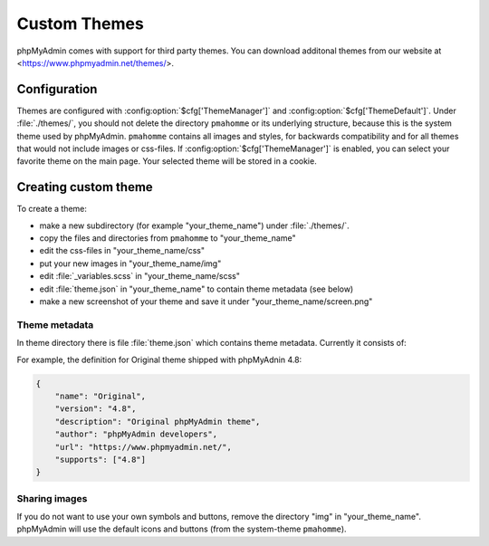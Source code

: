 .. _themes:

Custom Themes
=============

phpMyAdmin comes with support for third party themes. You can download
additonal themes from our website at <https://www.phpmyadmin.net/themes/>.

Configuration
-------------

Themes are configured with :config:option:`$cfg['ThemeManager']` and
:config:option:`$cfg['ThemeDefault']`.  Under :file:`./themes/`, you should not
delete the directory ``pmahomme`` or its underlying structure, because this is
the system theme used by phpMyAdmin. ``pmahomme`` contains all images and
styles, for backwards compatibility and for all themes that would not include
images or css-files.  If :config:option:`$cfg['ThemeManager']` is enabled, you
can select your favorite theme on the main page. Your selected theme will be
stored in a cookie.

Creating custom theme
---------------------

To create a theme:

* make a new subdirectory (for example "your\_theme\_name") under :file:`./themes/`.
* copy the files and directories from ``pmahomme`` to "your\_theme\_name"
* edit the css-files in "your\_theme\_name/css"
* put your new images in "your\_theme\_name/img"
* edit :file:`_variables.scss` in "your\_theme\_name/scss"
* edit :file:`theme.json` in "your\_theme\_name" to contain theme metadata (see below)
* make a new screenshot of your theme and save it under
  "your\_theme\_name/screen.png"

Theme metadata
++++++++++++++

.. versionchanged:: 4.8.0

    Before 4.8.0 the theme metadata was passed in the :file:`info.inc.php` file.
    It has been replaced by :file:`theme.json` to allow easier parsing (without
    need to handle PHP code) and to support additional features.

In theme directory there is file :file:`theme.json` which contains theme
metadata. Currently it consists of:

.. describe:: name

    Display name of the theme.

    **This field is required.**

.. describe:: version

    Theme version, can be quite arbirary and does not have to match phpMyAdmin version.

    **This field is required.**

.. describe:: desciption

    Theme description. this will be shown on the website.

    **This field is required.**

.. describe:: author

    Theme author name.

    **This field is required.**

.. describe:: url

    Link to theme author website. It's good idea to have way for getting
    support there.

.. describe:: supports

    Array of supported phpMyAdmin major versions.

    **This field is required.**

For example, the definition for Original theme shipped with phpMyAdnin 4.8:

.. code-block:: json

    {
        "name": "Original",
        "version": "4.8",
        "description": "Original phpMyAdmin theme",
        "author": "phpMyAdmin developers",
        "url": "https://www.phpmyadmin.net/",
        "supports": ["4.8"]
    }

Sharing images
++++++++++++++

If you do not want to use your own symbols and buttons, remove the
directory "img" in "your\_theme\_name". phpMyAdmin will use the
default icons and buttons (from the system-theme ``pmahomme``).
